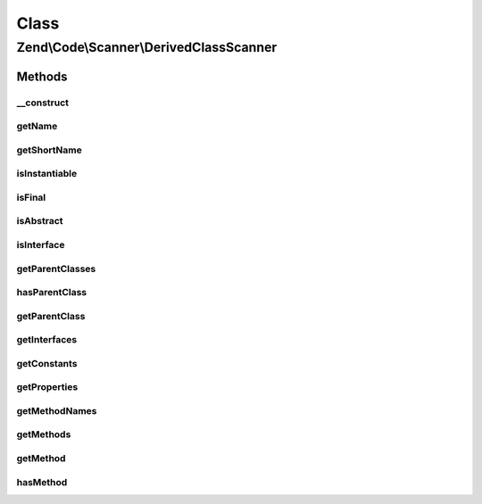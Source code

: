 .. Code/Scanner/DerivedClassScanner.php generated using docpx on 01/30/13 03:02pm


Class
*****

Zend\\Code\\Scanner\\DerivedClassScanner
========================================

Methods
-------

__construct
+++++++++++

.. function:: __construct()


    @param ClassScanner $classScanner

    :param DirectoryScanner: 



getName
+++++++

.. function:: getName()


    @return null|string



getShortName
++++++++++++

.. function:: getShortName()


    @return null|string



isInstantiable
++++++++++++++

.. function:: isInstantiable()


    @return bool



isFinal
+++++++

.. function:: isFinal()


    @return bool



isAbstract
++++++++++

.. function:: isAbstract()


    @return bool



isInterface
+++++++++++

.. function:: isInterface()


    @return bool



getParentClasses
++++++++++++++++

.. function:: getParentClasses()


    @return array



hasParentClass
++++++++++++++

.. function:: hasParentClass()


    @return bool



getParentClass
++++++++++++++

.. function:: getParentClass()


    @return null|string



getInterfaces
+++++++++++++

.. function:: getInterfaces()


    @param  bool $returnClassScanners

    :rtype: array 



getConstants
++++++++++++

.. function:: getConstants()


    @return array



getProperties
+++++++++++++

.. function:: getProperties()


    @param  bool $returnScannerProperty

    :rtype: array 



getMethodNames
++++++++++++++

.. function:: getMethodNames()


    @return array



getMethods
++++++++++

.. function:: getMethods()


    @return MethodScanner[]



getMethod
+++++++++

.. function:: getMethod()


    @param  int|string $methodNameOrInfoIndex

    :rtype: MethodScanner 

    :throws: Exception\InvalidArgumentException 



hasMethod
+++++++++

.. function:: hasMethod()


    @param  string $name

    :rtype: bool 



